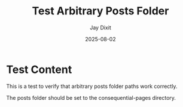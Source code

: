 #+TITLE: Test Arbitrary Posts Folder
#+AUTHOR: Jay Dixit
#+DATE: 2025-08-02
#+EXCERPT: Testing arbitrary posts folder functionality
#+POSTS_FOLDER: /Users/jay/Library/CloudStorage/Dropbox/github/astro-monorepo/apps/jaydocs/src/content/consequential-pages/

* Test Content

This is a test to verify that arbitrary posts folder paths work correctly.

The posts folder should be set to the consequential-pages directory.